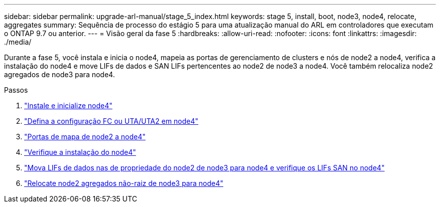 ---
sidebar: sidebar 
permalink: upgrade-arl-manual/stage_5_index.html 
keywords: stage 5, install, boot, node3, node4, relocate, aggregates 
summary: Sequência de processo do estágio 5 para uma atualização manual do ARL em controladores que executam o ONTAP 9.7 ou anterior. 
---
= Visão geral da fase 5
:hardbreaks:
:allow-uri-read: 
:nofooter: 
:icons: font
:linkattrs: 
:imagesdir: ./media/


[role="lead"]
Durante a fase 5, você instala e inicia o node4, mapeia as portas de gerenciamento de clusters e nós de node2 a node4, verifica a instalação do node4 e move LIFs de dados e SAN LIFs pertencentes ao node2 de node3 a node4. Você também relocaliza node2 agregados de node3 para node4.

.Passos
. link:install_boot_node4.html["Instale e inicialize node4"]
. link:set_fc_uta_uta2_config_node4.html["Defina a configuração FC ou UTA/UTA2 em node4"]
. link:map_ports_node2_node4.html["Portas de mapa de node2 a node4"]
. link:verify_node4_installation.html["Verifique a instalação do node4"]
. link:move_nas_lifs_node2_from_node3_node4_verify_san_lifs_node4.html["Mova LIFs de dados nas de propriedade do node2 de node3 para node4 e verifique os LIFs SAN no node4"]
. link:relocate_node2_non_root_aggr_node3_node4.html["Relocate node2 agregados não-raiz de node3 para node4"]

